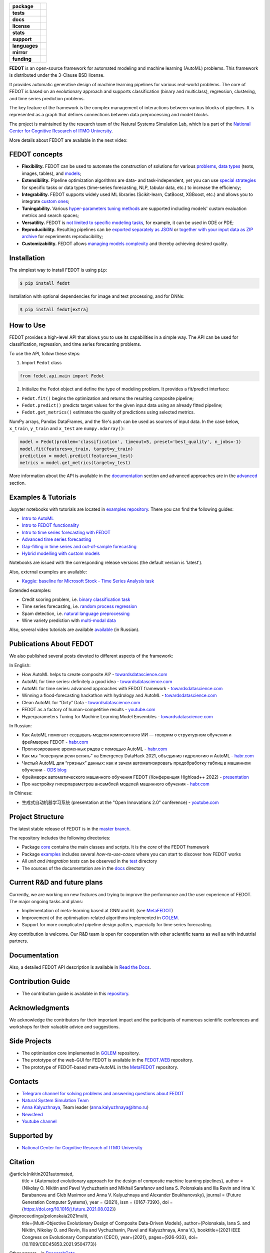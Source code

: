 .. |eng| image:: https://img.shields.io/badge/lang-en-red.svg
   :target: /README_en.rst

.. |rus| image:: https://img.shields.io/badge/lang-ru-yellow.svg
   :target: /README.rst

.. image:: /docs/fedot_logo.png
   :alt: Logo of FEDOT framework

.. start-badges
.. list-table::
   :stub-columns: 1

   * - package
     - | |pypi| |python|
   * - tests
     - | |build| |integration| |coverage|
   * - docs
     - |docs|
   * - license
     - | |license|
   * - stats
     - | |downloads_stats|
   * - support
     - | |tg|
   * - languages
     - | |eng| |rus|
   * - mirror
     - | |gitlab|
   * - funding
     - | |ITMO| |NCCR|
.. end-badges

**FEDOT** is an open-source framework for automated modeling and machine learning (AutoML) problems. This framework is distributed under the 3-Clause BSD license.

It provides automatic generative design of machine learning pipelines for various real-world problems. The core of FEDOT is based on an evolutionary approach and supports classification (binary and multiclass), regression, clustering, and time series prediction problems.

.. image:: /docs/fedot-workflow.png
   :alt: The structure of the AutoML workflow in FEDOT

The key feature of the framework is the complex management of interactions between various blocks of pipelines. It is represented as a graph that defines connections between data preprocessing and model blocks.

The project is maintained by the research team of the Natural Systems Simulation Lab, which is a part of the `National Center for Cognitive Research of ITMO University <https://actcognitive.org/>`__.

More details about FEDOT are available in the next video:


.. image:: https://res.cloudinary.com/marcomontalbano/image/upload/v1606396758/video_to_markdown/images/youtube--RjbuV6i6de4-c05b58ac6eb4c4700831b2b3070cd403.jpg
   :target: http://www.youtube.com/watch?v=RjbuV6i6de4
   :alt: Introducing Fedot

FEDOT concepts
==============

- **Flexibility.** FEDOT can be used to automate the construction of solutions for various `problems <https://fedot.readthedocs.io/en/master/introduction/fedot_features/main_features.html#involved-tasks>`_, `data types <https://fedot.readthedocs.io/en/master/introduction/fedot_features/automation_features.html#data-nature>`_ (texts, images, tables), and `models <https://fedot.readthedocs.io/en/master/advanced/automated_pipelines_design.html>`_;
- **Extensibility.** Pipeline optimization algorithms are data- and task-independent, yet you can use `special strategies <https://fedot.readthedocs.io/en/master/api/strategies.html>`_ for specific tasks or data types (time-series forecasting, NLP, tabular data, etc.) to increase the efficiency;
- **Integrability.** FEDOT supports widely used ML libraries (Scikit-learn, CatBoost, XGBoost, etc.) and allows you to integrate `custom ones <https://fedot.readthedocs.io/en/master/api/strategies.html#module-fedot.core.operations.evaluation.custom>`_;
- **Tuningability.** Various `hyper-parameters tuning methods <https://fedot.readthedocs.io/en/master/advanced/hyperparameters_tuning.html>`_ are supported including models' custom evaluation metrics and search spaces;
- **Versatility.** FEDOT is `not limited to specific modeling tasks <https://fedot.readthedocs.io/en/master/advanced/architecture.html>`_, for example, it can be used in ODE or PDE;
- **Reproducibility.** Resulting pipelines can be `exported separately as JSON <https://fedot.readthedocs.io/en/master/advanced/pipeline_import_export.html>`_ or `together with your input data as ZIP archive <https://fedot.readthedocs.io/en/master/advanced/project_import_export.html>`_ for experiments reproducibility;
- **Customizability.** FEDOT allows `managing models complexity <https://fedot.readthedocs.io/en/master/introduction/fedot_features/automation_features.html#models-used>`_ and thereby achieving desired quality.

Installation
============

The simplest way to install FEDOT is using ``pip``:

.. code-block::

  $ pip install fedot

Installation with optional dependencies for image and text processing, and for DNNs:

.. code-block::

  $ pip install fedot[extra]

How to Use
==========

FEDOT provides a high-level API that allows you to use its capabilities in a simple way. The API can be used for classification, regression, and time series forecasting problems.

To use the API, follow these steps:

1. Import ``Fedot`` class

.. code-block:: python

 from fedot.api.main import Fedot

2. Initialize the Fedot object and define the type of modeling problem. It provides a fit/predict interface:

- ``Fedot.fit()`` begins the optimization and returns the resulting composite pipeline;
- ``Fedot.predict()`` predicts target values for the given input data using an already fitted pipeline;
- ``Fedot.get_metrics()`` estimates the quality of predictions using selected metrics.

NumPy arrays, Pandas DataFrames, and the file's path can be used as sources of input data. In the case below, ``x_train``, ``y_train`` and ``x_test`` are ``numpy.ndarray()``:

.. code-block:: python

    model = Fedot(problem='classification', timeout=5, preset='best_quality', n_jobs=-1)
    model.fit(features=x_train, target=y_train)
    prediction = model.predict(features=x_test)
    metrics = model.get_metrics(target=y_test)

More information about the API is available in the `documentation <https://fedot.readthedocs.io/en/latest/api/api.html>`__ section and advanced approaches are in the `advanced <https://github.com/aimclub/FEDOT/tree/master/examples/advanced>`__ section.

Examples & Tutorials
====================

Jupyter notebooks with tutorials are located in `examples repository <https://github.com/ITMO-NSS-team/fedot-examples>`__. There you can find the following guides:

* `Intro to AutoML <https://github.com/ITMO-NSS-team/fedot-examples/blob/main/notebooks/latest/1_intro_to_automl.ipynb>`__
* `Intro to FEDOT functionality <https://github.com/ITMO-NSS-team/fedot-examples/blob/main/notebooks/latest/2_intro_to_fedot.ipynb>`__
* `Intro to time series forecasting with FEDOT <https://github.com/ITMO-NSS-team/fedot-examples/blob/main/notebooks/latest/3_intro_ts_forecasting.ipynb>`__
* `Advanced time series forecasting <https://github.com/ITMO-NSS-team/fedot-examples/blob/main/notebooks/latest/4_auto_ts_forecasting.ipynb>`__
* `Gap-filling in time series and out-of-sample forecasting <https://github.com/ITMO-NSS-team/fedot-examples/blob/main/notebooks/latest/5_ts_specific_cases.ipynb>`__
* `Hybrid modelling with custom models <https://github.com/ITMO-NSS-team/fedot-examples/blob/main/notebooks/latest/6_hybrid_modelling.ipynb>`__

Notebooks are issued with the corresponding release versions (the default version is 'latest').

Also, external examples are available:

* `Kaggle: baseline for Microsoft Stock - Time Series Analysis task <https://www.kaggle.com/dreamlone/microsoft-stocks-price-prediction-automl>`__

Extended examples:

- Credit scoring problem, i.e. `binary classification task <https://github.com/aimclub/FEDOT/blob/master/cases/credit_scoring/credit_scoring_problem.py>`__
- Time series forecasting, i.e. `random process regression <https://github.com/aimclub/FEDOT/blob/master/cases/metocean_forecasting_problem.py>`__
- Spam detection, i.e. `natural language preprocessing <https://github.com/aimclub/FEDOT/blob/master/cases/spam_detection.py>`__
- Wine variety prediction with `multi-modal data <https://github.com/aimclub/FEDOT/blob/master/examples/advanced/multimodal_text_num_example.py>`__


Also, several video tutorials are available `available <https://www.youtube.com/playlist?list=PLlbcHj5ytaFUjAxpZf7FbEaanmqpDYhnc>`__ (in Russian).

Publications About FEDOT
========================

We also published several posts devoted to different aspects of the framework:

In English:

- How AutoML helps to create composite AI? - `towardsdatascience.com <https://towardsdatascience.com/how-automl-helps-to-create-composite-ai-f09e05287563>`__
- AutoML for time series: definitely a good idea - `towardsdatascience.com <https://towardsdatascience.com/automl-for-time-series-definitely-a-good-idea-c51d39b2b3f>`__
- AutoML for time series: advanced approaches with FEDOT framework - `towardsdatascience.com <https://towardsdatascience.com/automl-for-time-series-advanced-approaches-with-fedot-framework-4f9d8ea3382c>`__
- Winning a flood-forecasting hackathon with hydrology and AutoML - `towardsdatascience.com <https://towardsdatascience.com/winning-a-flood-forecasting-hackathon-with-hydrology-and-automl-156a8a7a4ede>`__
- Clean AutoML for “Dirty” Data - `towardsdatascience.com <https://towardsdatascience.com/clean-automl-for-dirty-data-how-and-why-to-automate-preprocessing-of-tables-in-machine-learning-d79ac87780d3>`__
- FEDOT as a factory of human-competitive results - `youtube.com <https://www.youtube.com/watch?v=9Rhqcsrolb8&ab_channel=NSS-Lab>`__
- Hyperparameters Tuning for Machine Learning Model Ensembles - `towardsdatascience.com <https://towardsdatascience.com/hyperparameters-tuning-for-machine-learning-model-ensembles-8051782b538b>`__

In Russian:

- Как AutoML помогает создавать модели композитного ИИ — говорим о структурном обучении и фреймворке FEDOT - `habr.com <https://habr.com/ru/company/spbifmo/blog/558450>`__
- Прогнозирование временных рядов с помощью AutoML - `habr.com <https://habr.com/ru/post/559796/>`__
- Как мы “повернули реки вспять” на Emergency DataHack 2021, объединив гидрологию и AutoML - `habr.com <https://habr.com/ru/post/577886/>`__
- Чистый AutoML для “грязных” данных: как и зачем автоматизировать предобработку таблиц в машинном обучении - `ODS blog <https://habr.com/ru/company/ods/blog/657525/>`__
- Фреймворк автоматического машинного обучения FEDOT (Конференция Highload++ 2022) - `presentation <https://docs.yandex.ru/docs/view?url=ya-disk-public%3A%2F%2Fi27LScu3s3IIHDzIXt9O5EiEAMl6ThY6QLu3X1oYH%2FFiAl%2BLcNp4O4yTSYd2gRZnW5aDQ4kMZEXE%2BwNjbq78ug%3D%3D%3A%2F%D0%94%D0%B5%D0%BD%D1%8C%201%2F4.%D0%A1%D0%B8%D0%BD%D0%BD%D0%B0%D0%BA%D1%81%2F9.Open%20source-%D1%82%D1%80%D0%B8%D0%B1%D1%83%D0%BD%D0%B0_HL_FEDOT.pptx&name=9.Open%20source-%D1%82%D1%80%D0%B8%D0%B1%D1%83%D0%BD%D0%B0_HL_FEDOT.pptx>`__
- Про настройку гиперпараметров ансамблей моделей машинного обучения - `habr.com <https://habr.com/ru/post/672486/>`__

In Chinese:

- 生成式自动机器学习系统 (presentation at the "Open Innovations 2.0" conference) - `youtube.com <https://www.youtube.com/watch?v=PEET0EbCSCY>`__


Project Structure
=================

The latest stable release of FEDOT is in the `master branch <https://github.com/aimclub/FEDOT/tree/master>`__.

The repository includes the following directories:

* Package `core <https://github.com/aimclub/FEDOT/tree/master/fedot/core>`__  contains the main classes and scripts. It is the *core* of the FEDOT framework
* Package `examples <https://github.com/aimclub/FEDOT/tree/master/examples>`__ includes several *how-to-use-cases* where you can start to discover how FEDOT works
* All *unit and integration tests* can be observed in the `test <https://github.com/aimclub/FEDOT/tree/master/test>`__ directory
* The sources of the documentation are in the `docs <https://github.com/aimclub/FEDOT/tree/master/docs>`__ directory

Current R&D and future plans
============================

Currently, we are working on new features and trying to improve the performance and the user experience of FEDOT.
The major ongoing tasks and plans:

* Implementation of meta-learning based at GNN and RL (see `MetaFEDOT <https://github.com/ITMO-NSS-team/MetaFEDOT>`__)
* Improvement of the optimisation-related algorithms implemented in `GOLEM <https://github.com/aimclub/GOLEM/>`__.
* Support for more complicated pipeline design patters, especially for time series forecasting.

Any contribution is welcome. Our R&D team is open for cooperation with other scientific teams as well as with industrial partners.

Documentation
=============

Also, a detailed FEDOT API description is available in `Read the Docs <https://fedot.readthedocs.io/en/latest/>`__.

Contribution Guide
==================

- The contribution guide is available in this `repository <https://github.com/aimclub/FEDOT/blob/master/docs/source/contribution.rst>`__.

Acknowledgments
===============

We acknowledge the contributors for their important impact and the participants of numerous scientific conferences and workshops for their valuable advice and suggestions.

Side Projects
=============
- The optimisation core implemented in `GOLEM <https://github.com/aimclub/GOLEM/>`__ repository.
- The prototype of the web-GUI for FEDOT is available in the `FEDOT.WEB <https://github.com/aimclub/FEDOT.Web>`__ repository.
- The prototype of FEDOT-based meta-AutoML in the `MetaFEDOT <https://github.com/ITMO-NSS-team/MetaFEDOT>`__ repository.

Contacts
========
- `Telegram channel for solving problems and answering questions about FEDOT <https://t.me/FEDOT_helpdesk>`_
- `Natural System Simulation Team <https://itmo-nss-team.github.io/>`_
- `Anna Kalyuzhnaya <https://scholar.google.com/citations?user=bjiILqcAAAAJ&hl=ru>`_, Team leader (anna.kalyuzhnaya@itmo.ru)
- `Newsfeed <https://t.me/NSS_group>`_
- `Youtube channel <https://www.youtube.com/channel/UC4K9QWaEUpT_p3R4FeDp5jA>`_

Supported by
============

- `National Center for Cognitive Research of ITMO University <https://actcognitive.org/>`_

Citation
========

@article{nikitin2021automated,
  title = {Automated evolutionary approach for the design of composite machine learning pipelines},
  author = {Nikolay O. Nikitin and Pavel Vychuzhanin and Mikhail Sarafanov and Iana S. Polonskaia and Ilia Revin and Irina V. Barabanova and Gleb Maximov and Anna V. Kalyuzhnaya and Alexander Boukhanovsky},
  journal = {Future Generation Computer Systems},
  year = {2021},
  issn = {0167-739X},
  doi = {https://doi.org/10.1016/j.future.2021.08.022}}

@inproceedings{polonskaia2021multi,
  title={Multi-Objective Evolutionary Design of Composite Data-Driven Models},
  author={Polonskaia, Iana S. and Nikitin, Nikolay O. and Revin, Ilia and Vychuzhanin, Pavel and Kalyuzhnaya, Anna V.},
  booktitle={2021 IEEE Congress on Evolutionary Computation (CEC)},
  year={2021},
  pages={926-933},
  doi={10.1109/CEC45853.2021.9504773}}


Other papers - in `ResearchGate <https://www.researchgate.net/project/Evolutionary-multi-modal-AutoML-with-FEDOT-framework>`_.

.. |docs| image:: https://readthedocs.org/projects/ebonite/badge/?style=flat
   :target: https://fedot.readthedocs.io/en/latest/
   :alt: Documentation Status

.. |build| image:: https://github.com/aimclub/FEDOT/actions/workflows/unit-build.yml/badge.svg
   :alt: Build Status
   :target: https://github.com/aimclub/FEDOT/actions/workflows/unit-build.yml

.. |integration| image:: https://github.com/aimclub/FEDOT/actions/workflows/integration-build.yml/badge.svg
   :alt: Integration Build Status
   :target: https://github.com/aimclub/FEDOT/actions/workflows/integration-build.yml

.. |coverage| image:: https://codecov.io/gh/aimclub/FEDOT/branch/master/graph/badge.svg
   :alt: Coverage Status
   :target: https://codecov.io/gh/aimclub/FEDOT

.. |pypi| image:: https://badge.fury.io/py/fedot.svg
   :alt: Supported Python Versions
   :target: https://badge.fury.io/py/fedot

.. |python| image:: https://img.shields.io/pypi/pyversions/fedot.svg
   :alt: Supported Python Versions
   :target: https://img.shields.io/pypi/pyversions/fedot

.. |license| image:: https://img.shields.io/github/license/aimclub/FEDOT
   :alt: Supported Python Versions
   :target: https://github.com/aimclub/FEDOT/blob/master/LICENSE.md

.. |downloads_stats| image:: https://static.pepy.tech/personalized-badge/fedot?period=total&units=international_system&left_color=grey&right_color=brightgreen&left_text=Downloads
   :target: https://pepy.tech/project/fedot

.. |tg| image:: https://img.shields.io/badge/Telegram-Group-blue.svg
          :target: https://t.me/FEDOT_helpdesk
          :alt: Telegram Chat

.. |ITMO| image:: https://github.com/ITMO-NSS-team/open-source-ops/blob/add_badge/badges/ITMO_badge_rus.svg
   :alt: Acknowledgement to ITMO
   :target: https://itmo.ru

.. |NCCR| image:: https://github.com/ITMO-NSS-team/open-source-ops/blob/add_badge/badges/NCCR_badge.svg
   :alt: Acknowledgement to NCCR
   :target: https://actcognitive.org/

.. |gitlab| image:: https://camo.githubusercontent.com/9bd7b8c5b418f1364e72110a83629772729b29e8f3393b6c86bff237a6b784f6/68747470733a2f2f62616467656e2e6e65742f62616467652f6769746c61622f6d6972726f722f6f72616e67653f69636f6e3d6769746c6162
   :alt: GitLab mirror for this repository
   :target: https://gitlab.actcognitive.org/itmo-nss-team/FEDOT
